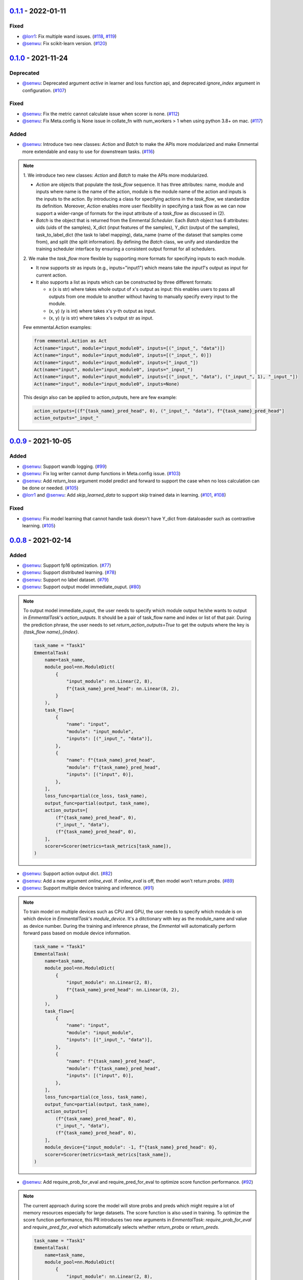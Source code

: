 0.1.1_ - 2022-01-11
-------------------

Fixed
^^^^^

* `@lorr1`_: Fix multiple wand issues.
  (`#118 <https://github.com/senwu/emmental/pull/118>`_,
  `#119 <https://github.com/senwu/emmental/pull/119>`_)
* `@senwu`_: Fix scikit-learn version.
  (`#120 <https://github.com/senwu/emmental/pull/120>`_)

0.1.0_ - 2021-11-24
-------------------

Deprecated
^^^^^^^^^^

* `@senwu`_: Deprecated argument `active` in learner and loss function api, and
  deprecated `ignore_index` argument in configuration.
  (`#107 <https://github.com/senwu/emmental/pull/107>`_)

Fixed
^^^^^

* `@senwu`_: Fix the metric cannot calculate issue when scorer is none.
  (`#112 <https://github.com/senwu/emmental/pull/112>`_)
* `@senwu`_: Fix Meta.config is None issue in collate_fn with num_workers > 1 when
  using python 3.8+ on mac.
  (`#117 <https://github.com/senwu/emmental/pull/117>`_)


Added
^^^^^

* `@senwu`_: Introduce two new classes: `Action` and `Batch` to make the APIs more
  modularized and make Emmental more extendable and easy to use for downstream tasks.
  (`#116 <https://github.com/senwu/emmental/pull/116>`_)

.. note::

    1. We introduce two new classes: `Action` and `Batch` to make the APIs more
    modularized.

    - `Action` are objects that populate the `task_flow` sequence. It has three
      attributes: name, module and inputs where name is the name of the action, module
      is the module name of the action and inputs is the inputs to the action. By
      introducing a class for specifying actions in the `task_flow`, we standardize its
      definition. Moreover,  `Action` enables more user flexibility in specifying a
      task flow as we can now support a wider-range of formats for the input attribute
      of a `task_flow` as discussed in (2).

    - `Batch` is the object that is returned from the Emmental `Scheduler`. Each
      `Batch` object has 6 attributes: uids (uids of the samples), X_dict (input
      features of the samples), Y_dict (output of the samples), task_to_label_dict
      (the task to label mapping), data_name (name of the dataset that samples come
      from), and split (the split information). By defining the `Batch` class, we unify
      and standardize the training scheduler interface by ensuring a consistent output
      format for all schedulers.

    2. We make the `task_flow` more flexible by supporting more formats for specifying
    inputs to each module.

    - It now supports str as inputs (e.g., inputs="input1") which means take the
      `input1`'s output as input for current action.

    - It also supports a list as inputs which can be constructed by three
      different formats:

      - x (x is str) where takes whole output of x's output as input: this enables
        users to pass all outputs from one module to another without having to
        manually specify every input to the module.

      - (x, y) (y is int) where takes x's y-th output as input.

      - (x, y) (y is str) where takes x's output str as input.

    Few emmental.Action examples:

    .. code:: python

      from emmental.Action as Act
      Act(name="input", module="input_module0", inputs=[("_input_", "data")])
      Act(name="input", module="input_module0", inputs=[("_input_", 0)])
      Act(name="input", module="input_module0", inputs=["_input_"])
      Act(name="input", module="input_module0", inputs="_input_")
      Act(name="input", module="input_module0", inputs=[("_input_", "data"), ("_input_", 1), "_input_"])
      Act(name="input", module="input_module0", inputs=None)

    This design also can be applied to action_outputs, here are few example:

    .. code:: python

      action_outputs=[(f"{task_name}_pred_head", 0), ("_input_", "data"), f"{task_name}_pred_head"]
      action_outputs="_input_"


0.0.9_ - 2021-10-05
-------------------

Added
^^^^^

* `@senwu`_: Support wandb logging.
  (`#99 <https://github.com/senwu/emmental/pull/99>`_)
* `@senwu`_: Fix log writer cannot dump functions in Meta.config issue.
  (`#103 <https://github.com/senwu/emmental/pull/103>`_)
* `@senwu`_: Add `return_loss` argument model predict and forward to support the case
  when no loss calculation can be done or needed.
  (`#105 <https://github.com/senwu/emmental/pull/105>`_)
* `@lorr1`_ and `@senwu`_: Add `skip_learned_data` to support skip trained data in
  learning.
  (`#101 <https://github.com/senwu/emmental/pull/101>`_,
  `#108 <https://github.com/senwu/emmental/pull/108>`_)

Fixed
^^^^^

* `@senwu`_: Fix model learning that cannot handle task doesn't have Y_dict from
  dataloasder such as contrastive learning.
  (`#105 <https://github.com/senwu/emmental/pull/105>`_)

0.0.8_ - 2021-02-14
-------------------

Added
^^^^^

* `@senwu`_: Support fp16 optimization.
  (`#77 <https://github.com/SenWu/emmental/pull/77>`_)
* `@senwu`_: Support distributed learning.
  (`#78 <https://github.com/SenWu/emmental/pull/78>`_)
* `@senwu`_: Support no label dataset.
  (`#79 <https://github.com/SenWu/emmental/pull/79>`_)
* `@senwu`_: Support output model immediate_ouput.
  (`#80 <https://github.com/SenWu/emmental/pull/80>`_)

.. note::

    To output model immediate_ouput, the user needs to specify which module output
    he/she wants to output in `EmmentalTask`'s `action_outputs`. It should be a pair of
    task_flow name and index or list of that pair. During the prediction phrase, the
    user needs to set `return_action_outputs=True` to get the outputs where the key is
    `{task_flow name}_{index}`.

    .. code:: python

        task_name = "Task1"
        EmmentalTask(
            name=task_name,
            module_pool=nn.ModuleDict(
                {
                    "input_module": nn.Linear(2, 8),
                    f"{task_name}_pred_head": nn.Linear(8, 2),
                }
            ),
            task_flow=[
                {
                    "name": "input",
                    "module": "input_module",
                    "inputs": [("_input_", "data")],
                },
                {
                    "name": f"{task_name}_pred_head",
                    "module": f"{task_name}_pred_head",
                    "inputs": [("input", 0)],
                },
            ],
            loss_func=partial(ce_loss, task_name),
            output_func=partial(output, task_name),
            action_outputs=[
                (f"{task_name}_pred_head", 0),
                ("_input_", "data"),
                (f"{task_name}_pred_head", 0),
            ],
            scorer=Scorer(metrics=task_metrics[task_name]),
        )

* `@senwu`_: Support action output dict.
  (`#82 <https://github.com/SenWu/emmental/pull/82>`_)
* `@senwu`_: Add a new argument `online_eval`. If `online_eval` is off, then model won't
  return `probs`.
  (`#89 <https://github.com/SenWu/emmental/pull/89>`_)
* `@senwu`_: Support multiple device training and inference.
  (`#91 <https://github.com/SenWu/emmental/pull/91>`_)

.. note::

    To train model on multiple devices such as CPU and GPU, the user needs to specify
    which module is on which device in `EmmentalTask`'s `module_device`. It's a
    ditctionary with key as the module_name and value as device number. During the
    training and inference phrase, the `Emmental` will automatically perform forward
    pass based on module device information.

    .. code:: python

        task_name = "Task1"
        EmmentalTask(
            name=task_name,
            module_pool=nn.ModuleDict(
                {
                    "input_module": nn.Linear(2, 8),
                    f"{task_name}_pred_head": nn.Linear(8, 2),
                }
            ),
            task_flow=[
                {
                    "name": "input",
                    "module": "input_module",
                    "inputs": [("_input_", "data")],
                },
                {
                    "name": f"{task_name}_pred_head",
                    "module": f"{task_name}_pred_head",
                    "inputs": [("input", 0)],
                },
            ],
            loss_func=partial(ce_loss, task_name),
            output_func=partial(output, task_name),
            action_outputs=[
                (f"{task_name}_pred_head", 0),
                ("_input_", "data"),
                (f"{task_name}_pred_head", 0),
            ],
            module_device={"input_module": -1, f"{task_name}_pred_head": 0},
            scorer=Scorer(metrics=task_metrics[task_name]),
        )

* `@senwu`_: Add require_prob_for_eval and require_pred_for_eval to optimize score
  function performance.
  (`#92 <https://github.com/SenWu/emmental/pull/92>`_)

.. note::

    The current approach during score the model will store probs and preds which might
    require a lot of memory resources especially for large datasets. The score function
    is also used in training. To optimize the score function performance, this PR
    introduces two new arguments in `EmmentalTask`: `require_prob_for_eval` and
    `require_pred_for_eval` which automatically selects whether `return_probs` or
    `return_preds`.

    .. code:: python

        task_name = "Task1"
        EmmentalTask(
            name=task_name,
            module_pool=nn.ModuleDict(
                {
                    "input_module": nn.Linear(2, 8),
                    f"{task_name}_pred_head": nn.Linear(8, 2),
                }
            ),
            task_flow=[
                {
                    "name": "input",
                    "module": "input_module",
                    "inputs": [("_input_", "data")],
                },
                {
                    "name": f"{task_name}_pred_head",
                    "module": f"{task_name}_pred_head",
                    "inputs": [("input", 0)],
                },
            ],
            loss_func=partial(ce_loss, task_name),
            output_func=partial(output, task_name),
            action_outputs=[
                (f"{task_name}_pred_head", 0),
                ("_input_", "data"),
                (f"{task_name}_pred_head", 0),
            ],
            module_device={"input_module": -1, f"{task_name}_pred_head": 0},
            require_prob_for_eval=True,
            require_pred_for_eval=True,
            scorer=Scorer(metrics=task_metrics[task_name]),
        )

* `@senwu`_: Support save and load optimizer and lr_scheduler checkpoints.
  (`#93 <https://github.com/SenWu/emmental/pull/93>`_)
* `@senwu`_: Support step based learning and add argument `start_step` and `n_steps` to
  set starting step and total step size.
  (`#93 <https://github.com/SenWu/emmental/pull/93>`_)


Fixed
^^^^^

* `@senwu`_: Fix customized optimizer support issue.
  (`#81 <https://github.com/SenWu/emmental/pull/81>`_)
* `@senwu`_: Fix loss logging didn't count task weight.
  (`#93 <https://github.com/SenWu/emmental/pull/93>`_)


0.0.7_ - 2020-06-03
-------------------

Added
^^^^^

* `@senwu`_: Support gradient accumulation step when machine cannot run large batch size.
  (`#74 <https://github.com/SenWu/emmental/pull/74>`_)
* `@senwu`_: Support user specified parameter groups in optimizer.
  (`#74 <https://github.com/SenWu/emmental/pull/74>`_)

.. note::

    When building the emmental learner, user can specify parameter groups for optimizer
    using `emmental.Meta.config["learner_config"]["optimizer_config"]["parameters"]`
    which is function takes the model as input and outputs a list of parameter groups,
    otherwise learner will create a parameter group with all parameters in the model.
    Below is an example of optimizing Adam Bert.

    .. code:: python

        def grouped_parameters(model):
            no_decay = ["bias", "LayerNorm.weight"]
            return [
                {
                    "params": [
                        p
                        for n, p in model.named_parameters()
                        if not any(nd in n for nd in no_decay)
                    ],
                    "weight_decay": emmental.Meta.config["learner_config"][
                        "optimizer_config"
                    ]["l2"],
                },
                {
                    "params": [
                        p
                        for n, p in model.named_parameters()
                        if any(nd in n for nd in no_decay)
                    ],
                    "weight_decay": 0.0,
                },
            ]

        emmental.Meta.config["learner_config"]["optimizer_config"][
            "parameters"
        ] = grouped_parameters

Changed
^^^^^^^

* `@senwu`_: Enabled "Type hints (PEP 484) support for the Sphinx autodoc extension."
  (`#69 <https://github.com/SenWu/emmental/pull/69>`_)
* `@senwu`_: Refactor docstrings and enforce using flake8-docstrings.
  (`#69 <https://github.com/SenWu/emmental/pull/69>`_)

0.0.6_ - 2020-04-07
-------------------

Added
^^^^^

* `@senwu`_: Support probabilistic gold label in scorer.
* `@senwu`_: Add `add_tasks` to support adding one task or mulitple tasks into model.
* `@senwu`_: Add `use_exact_log_path` to support using exact log path.

.. note::

    When init the emmental there is one extra argument `use_exact_log_path` to use
    exact log path.

    .. code:: python

        emmental.init(dirpath, use_exact_log_path=True)

Changed
^^^^^^^

* `@senwu`_: Change running evaluation only when evaluation is triggered.


0.0.5_ - 2020-03-01
-------------------

Added
^^^^^

* `@senwu`_: Add `checkpoint_all` to controll whether to save all checkpoints.
* `@senwu`_: Support `CosineAnnealingLR`, `CyclicLR`, `OneCycleLR`, `ReduceLROnPlateau`
  lr scheduler.
* `@senwu`_: Support more unit tests.
* `@senwu`_: Support all pytorch optimizers.
* `@senwu`_: Support accuracy@k metric.
* `@senwu`_: Support cosine annealing lr scheduler.

Fixed
^^^^^

* `@senwu`_: Fix multiple checkpoint_metric issue.

0.0.4_ - 2019-11-11
-------------------

Added
^^^^^

* `@senwu`_: Log metric dict into log file every trigger evaluation time or full epoch.
* `@senwu`_: Add `get_num_batches` to calculate the total number batches from all
  dataloaders.
* `@senwu`_: Add `n_batches` in `EmmentalDataLoader` and `fillup` in `Scheduler` to
  support customize dataloader.
* `@senwu`_: Add overall and task specific loss during evaluating as default.
  to support user needs for clear checkpoins.
* `@senwu`_: Add `min_len` and `max_len` in `Meta.config` to support setting sequence
  length.
* `@senwu`_: Add overall and task specific loss during evaluating as default.
* `@senwu`_: Calculate overall and task specific metrics and loss during training.
* `@senwu`_: Add more util functions, e.g., array_to_numpy, construct_identifier,
  and random_string.
* `@senwu`_: Enforce dataset has uids attribute.
* `@senwu`_: Add micro/macro metric options which have split-wise micro/macro average
  and global-wise micro/macro average. The name for the metrics are:

::

  split-wise micro average: `model/all/{split}/micro_average`
  split-wise macro average: `model/all/{split}/macro_average`
  global-wise micro average: `model/all/all/micro_average`
  global-wise macro average: `model/all/all/macro_average`

*Note*: `micro` means average all metrics from all tasks. `macro` means average all
  average metric from all tasks.

* `@senwu`_: Add contrib folder to support unofficial usages.

Fixed
^^^^^

* `@senwu`_: Correct lr update for epoch-wised scheduler.
* `@senwu`_: Add type for class.
* `@senwu`_: Add warning for one class in ROC AUC metric.
* `@senwu`_: Fix missing support for StepLR and MultiStepLR lr scheduler.
* `@senwu`_: Fix missing pytest.ini and fix test cannot remove temp dir issue.
* `@senwu`_: Fix default train loss metric from `model/train/all/loss` to
  `model/all/train/loss` to follow the format `TASK_NAME/DATA_NAME/SPLIT/METRIC`
  pattern.

Changed
^^^^^^^

* `@senwu`_: Change default grad clip to None.
* `@senwu`_: Update seed and grad_clip to nullable.
* `@senwu`_: Change default class index to 0-index.
* `@senwu`_: Change default ignore_index to None.
* `@senwu`_: Change the default counter unit to epoch.
* `@senwu`_: Update the metric to return one metric value by default.

Removed
^^^^^^^

* `@senwu`_: Remove `checkpoint_clear` argument.

.. _Unreleased: https://github.com/senwu/emmental/compare/v0.1.1...main
.. _0.0.4: https://github.com/senwu/emmental/compare/v0.0.3...v0.0.4
.. _0.0.5: https://github.com/senwu/emmental/compare/v0.0.4...v0.0.5
.. _0.0.6: https://github.com/senwu/emmental/compare/v0.0.5...v0.0.6
.. _0.0.7: https://github.com/senwu/emmental/compare/v0.0.6...v0.0.7
.. _0.0.8: https://github.com/senwu/emmental/compare/v0.0.7...v0.0.8
.. _0.0.9: https://github.com/senwu/emmental/compare/v0.0.8...v0.0.9
.. _0.1.0: https://github.com/senwu/emmental/compare/v0.0.9...v0.1.0
.. _0.1.1: https://github.com/senwu/emmental/compare/v0.1.0...v0.1.1
..
  For convenience, all username links for contributors can be listed here

.. _@senwu: https://github.com/senwu
.. _@lorr1: https://github.com/lorr1
